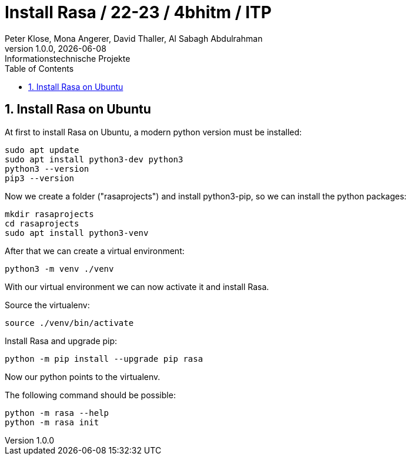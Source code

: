 = Install Rasa / 22-23 / 4bhitm / ITP
Peter Klose, Mona Angerer, David Thaller, Al Sabagh Abdulrahman
1.0.0, {docdate}: Informationstechnische Projekte
ifndef::imagesdir[:imagesdir: images]
//:toc-placement!:  // prevents the generation of the doc at this position, so it can be printed afterwards
:sourcedir: ../src/main/java
:icons: font
:sectnums:    // Nummerierung der Überschriften / section numbering
:toc: left

//Need this blank line after ifdef, don't know why...
ifdef::backend-html5[]

// print the toc here (not at the default position)
//toc::[]


== Install Rasa on Ubuntu

.At first to install Rasa on Ubuntu, a modern python version must be installed:
[source,shell]
----
sudo apt update
sudo apt install python3-dev python3
python3 --version
pip3 --version
----

.Now we create a folder ("rasaprojects") and install python3-pip, so we can install the python packages:
[source,shell]
----
mkdir rasaprojects
cd rasaprojects
sudo apt install python3-venv
----
.After that we can create a virtual environment:
[source,shell]
----
python3 -m venv ./venv
----
With our virtual environment we can now activate it and install Rasa.

.Source the virtualenv:
[source,shell]
----
source ./venv/bin/activate
----

.Install Rasa and upgrade pip:
[source,shell]
----
python -m pip install --upgrade pip rasa
----
Now our python points to the virtualenv.

.The following command should be possible:
[source,shell]
----
python -m rasa --help
python -m rasa init
----